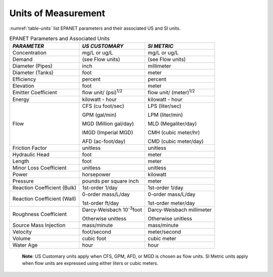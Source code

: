 .. raw:: latex

    \renewcommand{\thetable}{\Alph{chapter}.\arabic{table}}
    \renewcommand{\theliteralblock}{\Alph{chapter}.\arabic{literalblock}}

.. _units:

Units of Measurement
=======================

:numref:`table-units` list EPANET parameters and their associated US and SI units.


.. tabularcolumns:: |p{4cm}|p{5.5cm}|p{5cm}|

.. _table-units:
.. table:: EPANET Parameters and Associated Units	

  +-----------------------+-----------------------+-----------------------+
  |    *PARAMETER*        | *US CUSTOMARY*        | *SI METRIC*           |
  +=======================+=======================+=======================+
  |    Concentration      | mg/L or ug/L          | mg/L or ug/L          |
  +-----------------------+-----------------------+-----------------------+
  |    Demand             | (see Flow units)      | (see Flow units)      |
  +-----------------------+-----------------------+-----------------------+
  |    Diameter (Pipes)   | inch                  | millimeter            |
  +-----------------------+-----------------------+-----------------------+
  |    Diameter (Tanks)   | foot                  | meter                 |
  +-----------------------+-----------------------+-----------------------+
  |    Efficiency         | percent               | percent               |
  +-----------------------+-----------------------+-----------------------+
  |    Elevation          | foot                  | meter                 |
  +-----------------------+-----------------------+-----------------------+
  |    Emitter            | flow unit/            | flow unit/            |
  |    Coefficient        | (psi)\ :sup:`1/2`     | (meter)\ :sup:`1/2`   |
  +-----------------------+-----------------------+-----------------------+
  |    Energy             | kilowatt - hour       | kilowatt - hour       |
  +-----------------------+-----------------------+-----------------------+
  |    Flow               |  CFS (cu foot/sec)    |  LPS (liter/sec)      |
  |                       |                       |                       |
  |                       |  GPM (gal/min)        |  LPM (liter/min)      |
  |                       |                       |                       |
  |                       |  MGD (Million gal/day)|  MLD (Megaliter/day)  |
  |                       |                       |                       |
  |                       |  IMGD (Imperial MGD)  |  CMH (cubic meter/hr) |
  |                       |                       |                       |
  |                       |  AFD (ac-foot/day)    |  CMD (cubic meter/day)|
  +-----------------------+-----------------------+-----------------------+
  |    Friction Factor    | unitless              | unitless              |
  +-----------------------+-----------------------+-----------------------+
  |    Hydraulic Head     | foot                  | meter                 |
  +-----------------------+-----------------------+-----------------------+
  |    Length             | foot                  | meter                 |
  +-----------------------+-----------------------+-----------------------+
  | Minor Loss Coefficient| unitless              | unitless              |
  +-----------------------+-----------------------+-----------------------+
  |    Power              | horsepower            | kilowatt              |
  +-----------------------+-----------------------+-----------------------+
  |    Pressure           | pounds per square     | meter                 |
  |                       | inch                  |                       |
  +-----------------------+-----------------------+-----------------------+
  | Reaction Coefficient  | 1st-order   1/day     | 1st-order    1/day    |
  | (Bulk)                |                       |                       |
  +-----------------------+-----------------------+-----------------------+
  | Reaction Coefficient  | 0-order  mass/L/day   | 0-order  mass/L/day   |
  | (Wall)                |                       |                       |
  |                       | 1st-order  ft/day     | 1st-order  meter/day  |
  +-----------------------+-----------------------+-----------------------+
  | Roughness Coefficient | Darcy-Weisbach        | Darcy-Weisbach        |
  |                       | 10\ :sup:`-3`\ foot   | millimeter            |
  |                       |                       |                       |
  |                       | Otherwise  unitless   | Otherwise  unitless   |
  +-----------------------+-----------------------+-----------------------+
  |    Source Mass        | mass/minute           | mass/minute           |
  |    Injection          |                       |                       |
  +-----------------------+-----------------------+-----------------------+
  |    Velocity           | foot/second           | meter/second          |
  +-----------------------+-----------------------+-----------------------+
  |    Volume             | cubic foot            | cubic meter           |
  +-----------------------+-----------------------+-----------------------+
  |    Water Age          | hour                  | hour                  |
  +-----------------------+-----------------------+-----------------------+

..

  **Note**: US Customary units apply when CFS, GPM, AFD, or MGD is
  chosen as flow units. SI Metric units apply when flow units are
  expressed using either liters or cubic meters.
